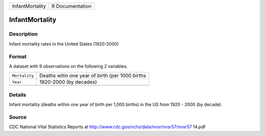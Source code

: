 +-----------------+-----------------+
| InfantMortality | R Documentation |
+-----------------+-----------------+

InfantMortality
---------------

Description
~~~~~~~~~~~

Infant mortality rates in the United States (1920-2000)

Format
~~~~~~

A dataset with 9 observations on the following 2 variables.

+---------------+-------------------------------------------------+
| ``Mortality`` | Deaths witin one year of birth (per 1000 births |
+---------------+-------------------------------------------------+
| ``Year``      | 1920-2000 (by decades)                          |
+---------------+-------------------------------------------------+
|               |                                                 |
+---------------+-------------------------------------------------+

Details
~~~~~~~

Infant mortality (deaths within one year of birth per 1,000 births) in
the US from 1920 - 2000 (by decade).

Source
~~~~~~

CDC National Vital Statistics Reports at
http://www.cdc.gov/nchs/data/nvsr/nvsr57/nvsr57 14.pdf
